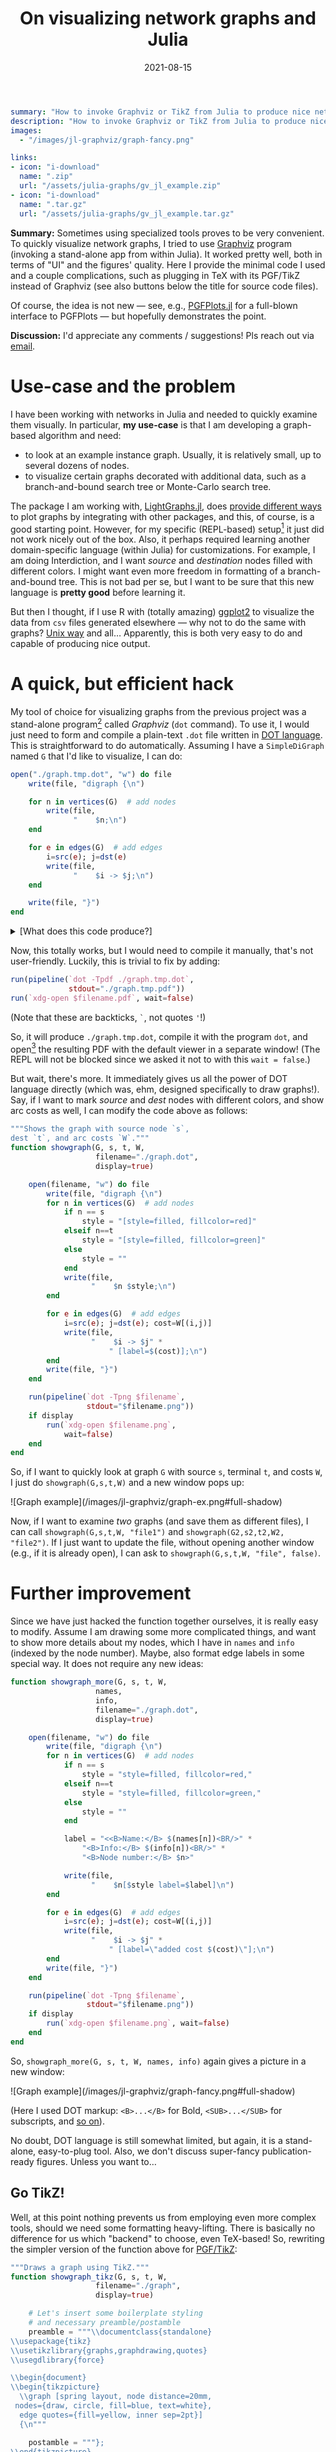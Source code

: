 #+hugo_base_dir: ~/projects/bochkarev.io

# hugo_section is a folder inside 'content'
#+hugo_section: tools
#+hugo_auto_set_lastmod: t
#+hugo_front_matter_format: yaml

#+title: On visualizing network graphs and Julia

#+date: 2021-08-15

#+hugo_tags: julia
#+hugo_categories: tools

#+begin_src yaml :front_matter_extra t
summary: "How to invoke Graphviz or TikZ from Julia to produce nice network plots."
description: "How to invoke Graphviz or TikZ from Julia to produce nice graph plots."
images:
  - "/images/jl-graphviz/graph-fancy.png"

links:
- icon: "i-download"
  name: ".zip"
  url: "/assets/julia-graphs/gv_jl_example.zip"
- icon: "i-download"
  name: ".tar.gz"
  url: "/assets/julia-graphs/gv_jl_example.tar.gz"
        #+end_src

# available links are: i-envelope, i-twitter, i-tg, i-key, i-keybase, i-gh,
# i-wiki, i-outside, i-date, hamburger, i-pdf, i-heart, i-ipynb

#+HTML: <div class="note">
*Summary:* Sometimes using specialized tools proves to be very convenient. To quickly visualize network graphs, I tried to use [[https://graphviz.org/][Graphviz]] program (invoking a stand-alone app from within Julia). It worked pretty well, both in terms of "UI" and the figures' quality. Here I provide the minimal code I used and a couple complications, such as plugging in TeX with its PGF/TikZ instead of Graphviz (see also buttons below the title for source code files).

Of course, the idea is not new --- see, e.g., [[https://nbviewer.jupyter.org/github/JuliaTeX/PGFPlots.jl/blob/master/doc/PGFPlots.ipynb][PGFPlots.jl]] for a full-blown interface to PGFPlots --- but hopefully demonstrates the point.

*Discussion:* I'd appreciate any comments / suggestions! Pls reach out via [[/contact][email]].
#+HTML: </div>

* Use-case and the problem
I have been working with networks in Julia and needed to quickly examine them visually. In particular, *my use-case* is that I am developing a graph-based algorithm and need:
- to look at an example instance graph. Usually, it is relatively small, up to several dozens of nodes.
- to visualize certain graphs decorated with additional data, such as a branch-and-bound search tree or Monte-Carlo search tree.

The package I am working with, [[https://juliagraphs.org/LightGraphs.jl/latest/][LightGraphs.jl]], does [[https://juliagraphs.org/LightGraphs.jl/latest/plotting/][provide different ways]] to plot graphs by integrating with other packages, and this, of course, is a good starting point. However, for my specific (REPL-based) setup[fn:setup] it just did not work nicely out of the box. Also, it perhaps required learning another domain-specific language (within Julia) for customizations. For example, I am doing Interdiction, and I want /source/ and /destination/ nodes filled with different colors. I might want even more freedom in formatting of a branch-and-bound tree. This is not bad per se, but I want to be sure that this new language is *pretty good* before learning it.
#+HTML: </details>

But then I thought, if I use R with (totally amazing) [[https://ggplot2.tidyverse.org/][ggplot2]] to visualize the data from =csv= files generated elsewhere --- why not to do the same with graphs? [[https://en.wikipedia.org/wiki/Unix_philosophy#Do_One_Thing_and_Do_It_Well][Unix way]] and all... Apparently, this is both very easy to do and capable of producing nice output.


* A quick, but efficient hack
   My tool of choice for visualizing graphs from the previous project was a stand-alone program[fn:graphviz] called /Graphviz/ (=dot= command). To use it, I would just need to form and compile a plain-text =.dot= file written in [[https://graphviz.org/gallery/][DOT language]]. This is straightforward to do automatically. Assuming I have a =SimpleDiGraph= named =G= that I'd like to visualize, I can do:

   #+begin_src julia
open("./graph.tmp.dot", "w") do file
    write(file, "digraph {\n")

    for n in vertices(G)  # add nodes
        write(file,
              "    $n;\n")
    end

    for e in edges(G)  # add edges
        i=src(e); j=dst(e)
        write(file,
              "    $i -> $j;\n")
    end

    write(file, "}")
end
   #+end_src
#+HTML: <details> <summary> [What does this code produce?]</summary>
A resulting =.dot= file might look like this, for a five-nodes graph:
   #+begin_src dot :exports code
digraph {
    1;
    2;
    3;
    4;
    5;
    1 -> 2;
    1 -> 3;
    1 -> 4;
    1 -> 5;
    2 -> 3;
    2 -> 4;
    3 -> 4;
}
   #+end_src
#+HTML: </details>  
   Now, this totally works, but I would need to compile it manually, that's not user-friendly. Luckily, this is trivial to fix by adding:
   #+begin_src julia
run(pipeline(`dot -Tpdf ./graph.tmp.dot`,
             stdout="./graph.tmp.pdf"))
run(`xdg-open $filename.pdf`, wait=false)
   #+end_src
   (Note that these are backticks, =`=, not quotes ='=!)

   So, it will produce =./graph.tmp.dot=, compile it with the program =dot=, and open[fn:xdg] the resulting PDF with the default viewer in a separate window! (The REPL will not be blocked since we asked it not to with this =wait = false=.)

   But wait, there's more. It immediately gives us all the power of DOT language directly (which was, ehm, designed specifically to draw graphs!). Say, if I want to mark /source/ and /dest/ nodes with different colors, and show arc costs as well, I can modify the code above as follows:
   #+begin_src julia
"""Shows the graph with source node `s`, 
dest `t`, and arc costs `W`."""
function showgraph(G, s, t, W,
                   filename="./graph.dot",
                   display=true)

    open(filename, "w") do file
        write(file, "digraph {\n")
        for n in vertices(G)  # add nodes
            if n == s
                style = "[style=filled, fillcolor=red]"
            elseif n==t
                style = "[style=filled, fillcolor=green]"
            else
                style = ""
            end
            write(file,
                  "    $n $style;\n")
        end

        for e in edges(G)  # add edges
            i=src(e); j=dst(e); cost=W[(i,j)]
            write(file,
                  "    $i -> $j" *
                      " [label=$(cost)];\n")
        end
        write(file, "}")
    end

    run(pipeline(`dot -Tpng $filename`,
                 stdout="$filename.png"))
    if display
        run(`xdg-open $filename.png`,
            wait=false)
    end
end
   #+end_src

   So, if I want to quickly look at graph =G= with source =s=, terminal =t=, and costs =W=, I just do =showgraph(G,s,t,W)= and a new window pops up:
#+HTML:![Graph example](/images/jl-graphviz/graph-ex.png#full-shadow)

Now, if I want to examine /two/ graphs (and save them as different files), I can call =showgraph(G,s,t,W, "file1")= and =showgraph(G2,s2,t2,W2, "file2")=. If I just want to update the file, without opening another window (e.g., if it is already open), I can ask to =showgraph(G,s,t,W, "file", false)=.

* Further improvement
   Since we have just hacked the function together ourselves, it is really easy to modify. Assume I am drawing some more complicated things, and want to show more details about my nodes, which I have in =names= and =info= (indexed by the node number). Maybe, also format edge labels in some special way. It does not require any new ideas:
   #+begin_src julia
function showgraph_more(G, s, t, W,
                   names,
                   info,
                   filename="./graph.dot",
                   display=true)

    open(filename, "w") do file
        write(file, "digraph {\n")
        for n in vertices(G)  # add nodes
            if n == s
                style = "style=filled, fillcolor=red,"
            elseif n==t
                style = "style=filled, fillcolor=green,"
            else
                style = ""
            end
            
            label = "<<B>Name:</B> $(names[n])<BR/>" *
                "<B>Info:</B> $(info[n])<BR/>" *
                "<B>Node number:</B> $n>"

            write(file,
                  "    $n[$style label=$label]\n")
        end

        for e in edges(G)  # add edges
            i=src(e); j=dst(e); cost=W[(i,j)]
            write(file,
                  "    $i -> $j" *
                      " [label=\"added cost $(cost)\"];\n")
        end
        write(file, "}")
    end

    run(pipeline(`dot -Tpng $filename`,
                 stdout="$filename.png"))
    if display
        run(`xdg-open $filename.png`, wait=false)
    end
end
   #+end_src
   So, =showgraph_more(G, s, t, W, names, info)= again gives a picture in a new window:
#+HTML:![Graph example](/images/jl-graphviz/graph-fancy.png#full-shadow)

(Here I used DOT markup: =<B>...</B>= for Bold, =<SUB>...</SUB>= for subscripts, and [[https://graphviz.org/doc/info/shapes.html#html][so on]]).

No doubt, DOT language is still somewhat limited, but again, it is a stand-alone, easy-to-plug tool. Also, we don't discuss super-fancy publication-ready figures. Unless you want to...

** Go TikZ!
    Well, at this point nothing prevents us from employing even more complex tools, should we need some formatting heavy-lifting. There is basically no difference for us which "backend" to choose, even TeX-based! So, rewriting the simpler version of the function above for [[https://github.com/pgf-tikz/pgf][PGF/TikZ]]:
    #+begin_src julia
"""Draws a graph using TikZ."""
function showgraph_tikz(G, s, t, W,
                   filename="./graph",
                   display=true)

    # Let's insert some boilerplate styling
    # and necessary preamble/postamble
    preamble = """\\documentclass{standalone}
\\usepackage{tikz}
\\usetikzlibrary{graphs,graphdrawing,quotes}
\\usegdlibrary{force}

\\begin{document}
\\begin{tikzpicture}
  \\graph [spring layout, node distance=20mm,
 nodes={draw, circle, fill=blue, text=white},
  edge quotes={fill=yellow, inner sep=2pt}]
  {\n"""

    postamble = """};
\\end{tikzpicture}
\\end{document}"""

    open(filename * ".tex", "w") do file
        write(file, preamble)
        for n in vertices(G)
            if n == s
                style = "fill=red, text=white"
            elseif n==t
                style = "fill=green, text=black"
            else
                style = "fill=white, text=black"
            end

            write(file,
                  "    $n [as={\$n_{$n}\$}, $(style)];\n")
        end

        for e in edges(G)
            i = src(e); j = dst(e)
            cost = W[(i, j)]
            write(file,
                  "    $i ->[\"$(cost)\"] $j;")
        end
        write(file, postamble)
    end

    run(pipeline(`lualatex $filename`))
    if display
        run(`xdg-open $filename.pdf`, wait=false)
    end
end
    #+end_src
#+HTML: <details> <summary> [What does this code produce?]</summary>
That's just a good old =.tex= file:
#+begin_src latex :exports code
\documentclass{standalone}
\usepackage{tikz}
\usetikzlibrary{graphs,graphdrawing,quotes}
\usegdlibrary{force}

\begin{document}
\begin{tikzpicture}
  \graph [spring layout, node distance=20mm, nodes={draw, circle, fill=blue, text=white},
  edge quotes={fill=yellow, inner sep=2pt}]
  {
    1 [as={$n_{1}$}, fill=green, text=black];
    2 [as={$n_{2}$}, fill=white, text=black];
    3 [as={$n_{3}$}, fill=white, text=black];
    4 [as={$n_{4}$}, fill=red, text=white];
    5 [as={$n_{5}$}, fill=white, text=black];
    1 ->["1"] 2;    1 ->["9"] 3;    1 ->["1"] 4;    1 ->["6"] 5;    2 ->["7"] 3;    2 ->["5"] 4;    3 ->["5"] 4;};
\end{tikzpicture}
\end{document}
#+end_src
#+HTML: </details>

    A call to =showgraph_tikz(G,s,t,W)= summons the unlimited power of TeX, so we spend some time looking at =lualatex= compilation log, but then indeed see a formatted digraph, as a PDF in a new window:
#+HTML:![Graph example](/images/jl-graphviz/graph-tikz-ex.png#full-shadow)

Of course, here we have [[https://pgf-tikz.github.io/pgf/pgfmanual.pdf][all the tools]] (that was a link to a manual of more than 1,000 pages) of TikZ/PGF. We just generate and then compile a =.tex= file under the hood, nothing fancy.

* In conclusion
So, while using /TikZ/ seems like a little overkill for daily use, I really like the balance of simplicity and results with /Graphviz/. However, I might consider the former for producing the final versions of some figures and publication-ready supplemental materials next time.

Finally, while it seems really efficient as a quick and flexible tool, note that there are more general and, perhaps, tidy solutions that interface Julia and other systems --- see, e.g., [[https://github.com/JuliaTeX][JuliaTeX]] with its PGFPlots, TikzGraphs / TikzPictures, and such. But hopefully this note illustrates the fact that sometimes using tools from seemingly different ecosystems might be pretty handy and simple.

/Please, feel free to drop me an [[/contact][email]] if you'll have any comments or suggestions!/

* Footnotes
[fn:setup] My setup comprises my editor, Emacs, and Julia REPL running in a terminal side by side, with a decent degree of interactivity provided by [[https://timholy.github.io/Revise.jl/stable/][Revise.jl]]. Many problems might be nonexistent, say, in [[https://jupyter.org/][Jupyter]] or [[https://www.julia-vscode.org/][VSCode]]. But that's not the way I was ready to pursue at the moment, since I find the whole setting pretty convenient.

[fn:xdg] Technically speaking, this code will run on most Linuxes only, since I am using the program =xdg-open=, which opens stuff in the default app. As far as I know, the Mac equivalent is =open=.

[fn:graphviz] Which I installed with =sudo apt install graphviz= on my Debian system. (Would work the same way on Ubuntu, but you'd need to =brew install graphviz= on Mac. There are [[https://graphviz.org/download/][options]].)
